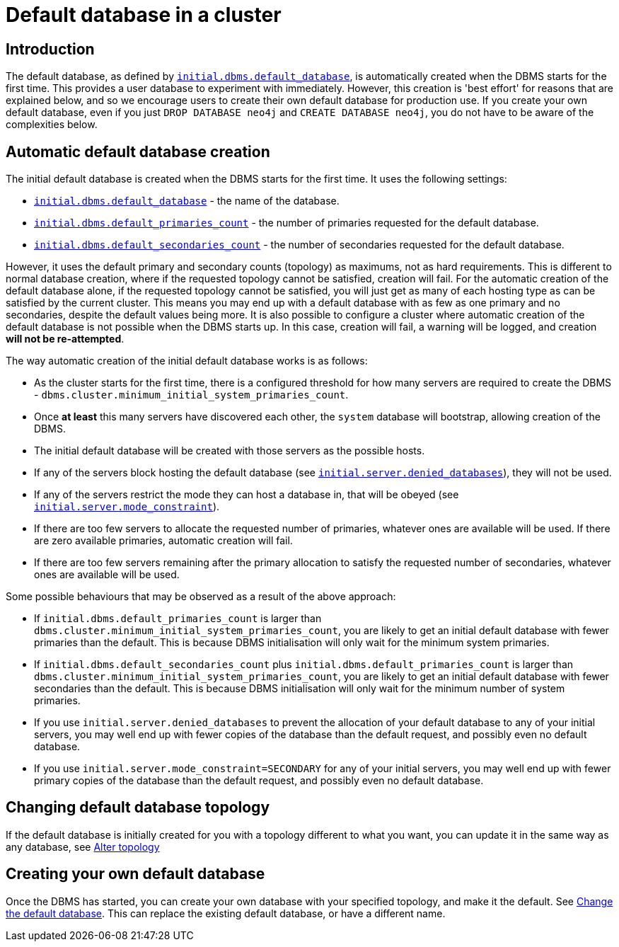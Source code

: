 [role=enterprise-edition]
[[cluster-default-database]]
= Default database in a cluster
:description: This section describers how the creation of the initial default database works in a cluster. 

[[default-database-introduction]]
== Introduction

The default database, as defined by xref:reference/configuration-settings.adoc#config_initial.dbms.default_database[`initial.dbms.default_database`], is automatically created when the DBMS starts for the first time.
This provides a user database to experiment with immediately.
However, this creation is 'best effort' for reasons that are explained below, and so we encourage users to create their own default database for production use.
If you create your own default database, even if you just `DROP DATABASE neo4j` and `CREATE DATABASE neo4j`, you do not have to be aware of the complexities below.

[[default-database-automatic-creation]]
== Automatic default database creation

The initial default database is created when the DBMS starts for the first time.
It uses the following settings:

* xref:reference/configuration-settings.adoc#config_initial.dbms.default_database[`initial.dbms.default_database`] - the name of the database.
* xref:reference/configuration-settings.adoc#config_initial.dbms.default_primaries_count[`initial.dbms.default_primaries_count`] - the number of primaries requested for the default database.
* xref:reference/configuration-settings.adoc#config_initial.dbms.default_secondaries_count[`initial.dbms.default_secondaries_count`] - the number of secondaries requested for the default database.

However, it uses the default primary and secondary counts (topology) as maximums, not as hard requirements.
This is different to normal database creation, where if the requested topology cannot be satisfied, creation will fail.
For the automatic creation of the default database alone, if the requested topology cannot be satisfied, you will just get as many of each hosting type as can be satisfied by the current cluster.
This means you may end up with a default database with as few as one primary and no secondaries, despite the default values being more.
It is also possible to configure a cluster where automatic creation of the default database is not possible when the DBMS starts up.
In this case, creation will fail, a warning will be logged, and creation *will not be re-attempted*.

The way automatic creation of the initial default database works is as follows:

* As the cluster starts for the first time, there is a configured threshold for how many servers are required to create the DBMS - `dbms.cluster.minimum_initial_system_primaries_count`.
* Once *at least* this many servers have discovered each other, the `system` database will bootstrap, allowing creation of the DBMS.
* The initial default database will be created with those servers as the possible hosts.
  * If any of the servers block hosting the default database (see xref:reference/configuration-settings.adoc#config_initial.server.denied_databases[`initial.server.denied_databases`]), they will not be used.
  * If any of the servers restrict the mode they can host a database in, that will be obeyed (see xref:reference/configuration-settings.adoc#config_initial.server.mode_constraint[`initial.server.mode_constraint`]).
  * If there are too few servers to allocate the requested number of primaries, whatever ones are available will be used. If there are zero available primaries, automatic creation will fail.
  * If there are too few servers remaining after the primary allocation to satisfy the requested number of secondaries, whatever ones are available will be used.

Some possible behaviours that may be observed as a result of the above approach:

* If `initial.dbms.default_primaries_count` is larger than `dbms.cluster.minimum_initial_system_primaries_count`, you are likely to get an initial default database with fewer primaries than the default. This is because DBMS initialisation will only wait for the minimum system primaries.
* If `initial.dbms.default_secondaries_count` plus `initial.dbms.default_primaries_count` is larger than `dbms.cluster.minimum_initial_system_primaries_count`, you are likely to get an initial default database with fewer secondaries than the default. This is because DBMS initialisation will only wait for the minimum number of system primaries.
* If you use `initial.server.denied_databases` to prevent the allocation of your default database to any of your initial servers, you may well end up with fewer copies of the database than the default request, and possibly even no default database.
* If you use `initial.server.mode_constraint=SECONDARY` for any of your initial servers, you may well end up with fewer primary copies of the database than the default request, and possibly even no default database.

[[default-database-change-topology]]
== Changing default database topology

If the default database is initially created for you with a topology different to what you want, you can update it in the same way as any database, see xref:clustering/databases.adoc#alter-topology[Alter topology]

[[default-database-create-your-own]]
== Creating your own default database

Once the DBMS has started, you can create your own database with your specified topology, and make it the default.
See xref:clustering/databases.adoc#cluster-default-database[Change the default database].
This can replace the existing default database, or have a different name.
